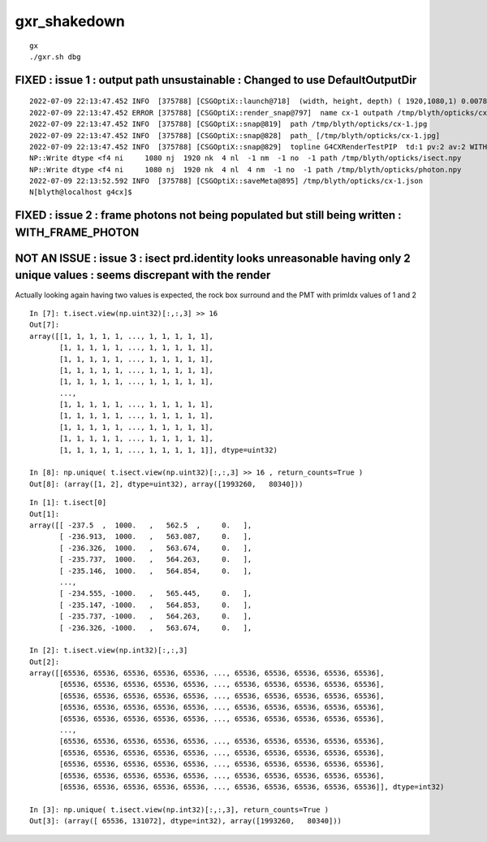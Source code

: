 gxr_shakedown
================


::

    gx
    ./gxr.sh dbg




FIXED : issue 1 : output path unsustainable : Changed to use DefaultOutputDir
-----------------------------------------------------------------------------------

::

    2022-07-09 22:13:47.452 INFO  [375788] [CSGOptiX::launch@718]  (width, height, depth) ( 1920,1080,1) 0.0078
    2022-07-09 22:13:47.452 ERROR [375788] [CSGOptiX::render_snap@797]  name cx-1 outpath /tmp/blyth/opticks/cx-1.jpg dt 0.00778148 topline [G4CXRenderTest] botline [    0.0078]
    2022-07-09 22:13:47.452 INFO  [375788] [CSGOptiX::snap@819]  path /tmp/blyth/opticks/cx-1.jpg
    2022-07-09 22:13:47.452 INFO  [375788] [CSGOptiX::snap@828]  path_ [/tmp/blyth/opticks/cx-1.jpg]
    2022-07-09 22:13:47.452 INFO  [375788] [CSGOptiX::snap@829]  topline G4CXRenderTestPIP  td:1 pv:2 av:2 WITH_PRD  
    NP::Write dtype <f4 ni     1080 nj  1920 nk  4 nl  -1 nm  -1 no  -1 path /tmp/blyth/opticks/isect.npy
    NP::Write dtype <f4 ni     1080 nj  1920 nk  4 nl  4 nm  -1 no  -1 path /tmp/blyth/opticks/photon.npy
    2022-07-09 22:13:52.592 INFO  [375788] [CSGOptiX::saveMeta@895] /tmp/blyth/opticks/cx-1.json
    N[blyth@localhost g4cx]$ 


FIXED : issue 2 : frame photons not being populated but still being written : WITH_FRAME_PHOTON
--------------------------------------------------------------------------------------------------


NOT AN ISSUE : issue 3 : isect prd.identity looks unreasonable having only 2 unique values : seems discrepant with the render
------------------------------------------------------------------------------------------------------------------------------

Actually looking again having two values is expected, the rock box surround and the PMT with primIdx values of 1 and 2 

::

    In [7]: t.isect.view(np.uint32)[:,:,3] >> 16 
    Out[7]: 
    array([[1, 1, 1, 1, 1, ..., 1, 1, 1, 1, 1],
           [1, 1, 1, 1, 1, ..., 1, 1, 1, 1, 1],
           [1, 1, 1, 1, 1, ..., 1, 1, 1, 1, 1],
           [1, 1, 1, 1, 1, ..., 1, 1, 1, 1, 1],
           [1, 1, 1, 1, 1, ..., 1, 1, 1, 1, 1],
           ...,
           [1, 1, 1, 1, 1, ..., 1, 1, 1, 1, 1],
           [1, 1, 1, 1, 1, ..., 1, 1, 1, 1, 1],
           [1, 1, 1, 1, 1, ..., 1, 1, 1, 1, 1],
           [1, 1, 1, 1, 1, ..., 1, 1, 1, 1, 1],
           [1, 1, 1, 1, 1, ..., 1, 1, 1, 1, 1]], dtype=uint32)

    In [8]: np.unique( t.isect.view(np.uint32)[:,:,3] >> 16 , return_counts=True )
    Out[8]: (array([1, 2], dtype=uint32), array([1993260,   80340]))


::

    In [1]: t.isect[0]
    Out[1]: 
    array([[ -237.5  ,  1000.   ,   562.5  ,     0.   ],
           [ -236.913,  1000.   ,   563.087,     0.   ],
           [ -236.326,  1000.   ,   563.674,     0.   ],
           [ -235.737,  1000.   ,   564.263,     0.   ],
           [ -235.146,  1000.   ,   564.854,     0.   ],
           ...,
           [ -234.555, -1000.   ,   565.445,     0.   ],
           [ -235.147, -1000.   ,   564.853,     0.   ],
           [ -235.737, -1000.   ,   564.263,     0.   ],
           [ -236.326, -1000.   ,   563.674,     0.   ],

    In [2]: t.isect.view(np.int32)[:,:,3]
    Out[2]: 
    array([[65536, 65536, 65536, 65536, 65536, ..., 65536, 65536, 65536, 65536, 65536],
           [65536, 65536, 65536, 65536, 65536, ..., 65536, 65536, 65536, 65536, 65536],
           [65536, 65536, 65536, 65536, 65536, ..., 65536, 65536, 65536, 65536, 65536],
           [65536, 65536, 65536, 65536, 65536, ..., 65536, 65536, 65536, 65536, 65536],
           [65536, 65536, 65536, 65536, 65536, ..., 65536, 65536, 65536, 65536, 65536],
           ...,
           [65536, 65536, 65536, 65536, 65536, ..., 65536, 65536, 65536, 65536, 65536],
           [65536, 65536, 65536, 65536, 65536, ..., 65536, 65536, 65536, 65536, 65536],
           [65536, 65536, 65536, 65536, 65536, ..., 65536, 65536, 65536, 65536, 65536],
           [65536, 65536, 65536, 65536, 65536, ..., 65536, 65536, 65536, 65536, 65536],
           [65536, 65536, 65536, 65536, 65536, ..., 65536, 65536, 65536, 65536, 65536]], dtype=int32)

    In [3]: np.unique( t.isect.view(np.int32)[:,:,3], return_counts=True )
    Out[3]: (array([ 65536, 131072], dtype=int32), array([1993260,   80340]))


